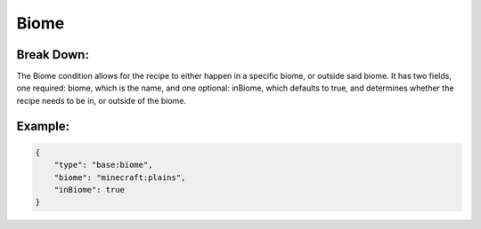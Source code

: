 Biome
=====

Break Down:
-----------

The Biome condition allows for the recipe to either happen in a specific biome, or outside said biome. It has two fields,
one required: biome, which is the name, and one optional: inBiome, which defaults to true, and determines whether the
recipe needs to be in, or outside of the biome.

Example:
--------

.. code:: json

    {
        "type": "base:biome",
        "biome": "minecraft:plains",
        "inBiome": true
    }